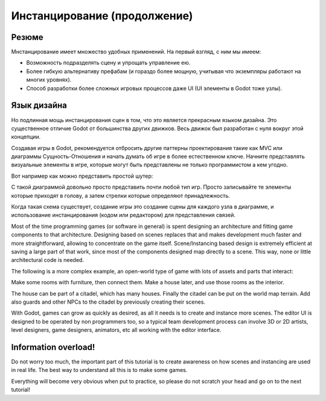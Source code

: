 .. _doc_instancing_continued:

Инстанцирование (продолжение)
======================

Резюме
-----

Мнстанцирование имеет множество удобных применений. На первый взгляд, с ним мы имеем:

-  Возможность подразделять сцену и упрощать управление ею.
-  Более гибкую альтернативу префабам (и гораздо более мощную,
   учитывая что экземпляры работают на многих уровнях).
-  Способ разработки более сложных игровых процессов даже UI
   (UI элементы в Godot тоже узлы).

Язык дизайна
---------------

Но подлинная мощь инстанцирования сцен в том, что это является прекрасным
языком дизайна. Это существенное отличие Godot от большинства других движков.
Весь движок был разработан с нуля вокруг этой концепции.

Создавая игры в Godot, рекомендуется отбросить другие паттерны проектирования
такие как MVC или диаграммы Сущность-Отношения и начать думать об игре
в более естественном ключе. Начните представлять визуальные элементы в игре, 
которые могут быть представлены не только программистом а кем угодно.

Вот например как можно представить простой шутер:

.. image:: /img/shooter_instancing.png

С такой диаграммой довольно просто представить почти любой тип игр.
Просто записывайте те элементы которые приходят в голову,
а затем стрелки которые определяют принадлежность.

Когда такая схема существует, создание игры это создание сцены
для каждого узла в диаграмме, и использование инстанцирования 
(кодом или редактором) для представления связей.

Most of the time programming games (or software in general) is spent
designing an architecture and fitting game components to that
architecture. Designing based on scenes replaces that and makes
development much faster and more straightforward, allowing to
concentrate on the game itself. Scene/Instancing based design is
extremely efficient at saving a large part of that work, since most of
the components designed map directly to a scene. This way, none or
little architectural code is needed.

The following is a more complex example, an open-world type of game with
lots of assets and parts that interact:

.. image:: /img/openworld_instancing.png

Make some rooms with furniture, then connect them. Make a house later,
and use those rooms as the interior.

The house can be part of a citadel, which has many houses. Finally the
citadel can be put on the world map terrain. Add also guards and other
NPCs to the citadel by previously creating their scenes.

With Godot, games can grow as quickly as desired, as all it needs is
to create and instance more scenes. The editor UI is designed to be
operated by non programmers too, so a typical team development process
can involve 3D or 2D artists, level designers, game designers, animators,
etc all working with the editor interface.

Information overload!
---------------------

Do not worry too much, the important part of this tutorial is to create
awareness on how scenes and instancing are used in real life. The best
way to understand all this is to make some games.

Everything will become very obvious when put to practice, so please do
not scratch your head and go on to the next tutorial!
